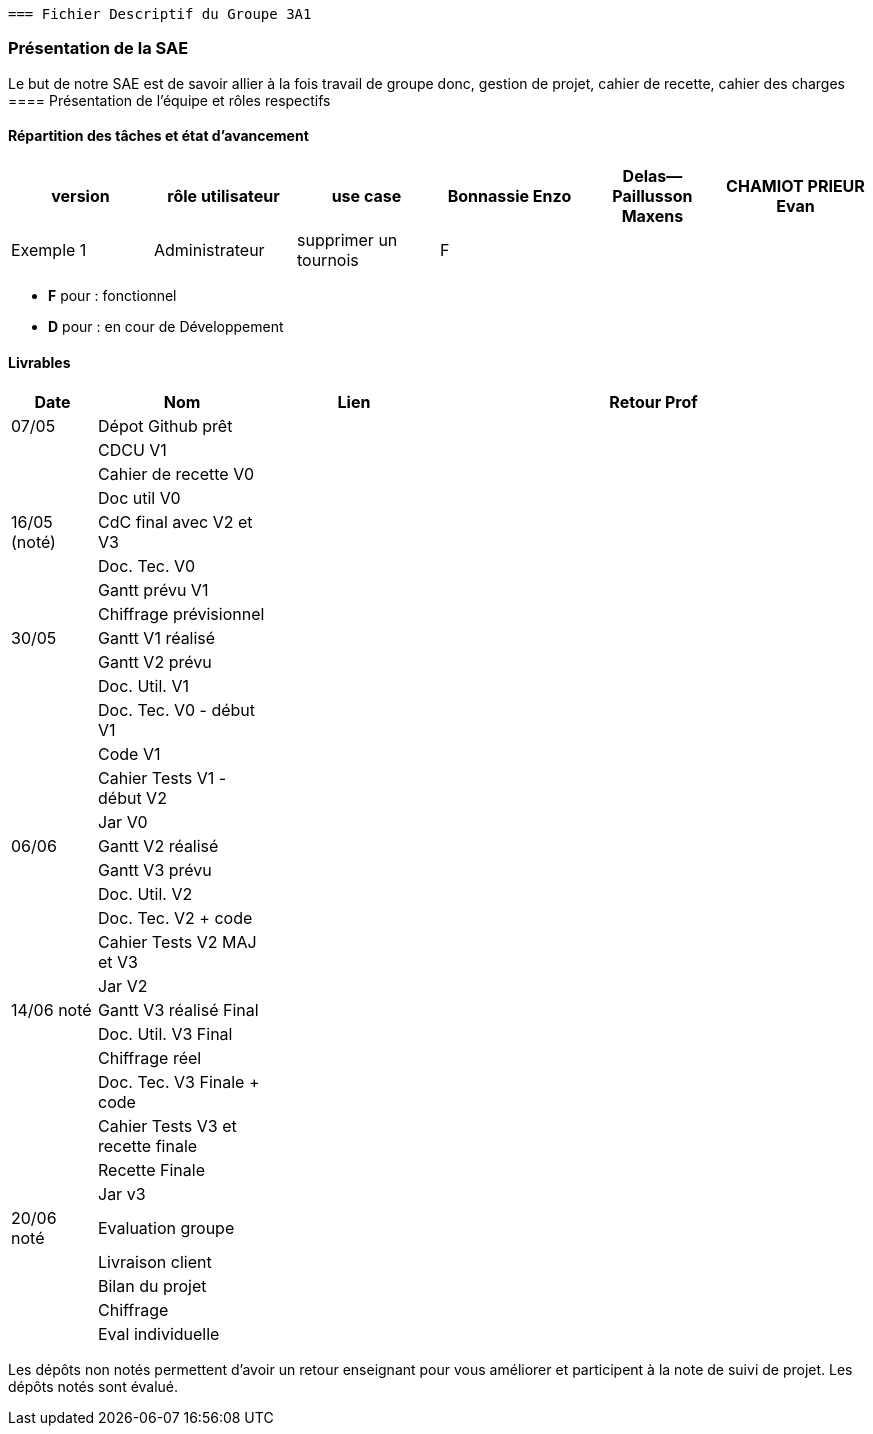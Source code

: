  === Fichier Descriptif du Groupe 3A1

=== Présentation de la SAE

Le but de notre SAE est de savoir allier à la fois travail de groupe donc, gestion de projet, cahier de recette, cahier des charges 
==== Présentation de l'équipe et rôles respectifs


==== Répartition des tâches et état d'avancement 
[options="header,footer"]
|=======================
|version|rôle utilisateur     |use case           |  Bonnassie Enzo | Delas--Paillusson Maxens  |  CHAMIOT PRIEUR Evan  
|Exemple 1    |  Administrateur | supprimer un tournois | F |   |  |  ||

|=======================


*	*F* pour : fonctionnel 
*	*D* pour : en cour de Développement

==== Livrables

[cols="1,2,2,5",options=header]
|===
| Date    | Nom         |  Lien                             | Retour Prof
| 07/05   | Dépot Github prêt    |                                   |           
|         | CDCU V1|                                  |
|         | Cahier de recette V0|                   |
|         | Doc util V0|                             |
| 16/05 (noté)  | CdC final avec V2 et V3|                                     |  
|         | Doc. Tec. V0 |        |    
|         | Gantt prévu V1    |        |
|         | Chiffrage prévisionnel |                      | 
| 30/05   | Gantt V1  réalisé    |       | 
|         | Gantt V2 prévu|      |     
|         | Doc. Util. V1 |         |         
|         | Doc. Tec. V0 - début V1 |                |     
|         | Code V1    |                     | 
|         |  Cahier Tests V1 - début V2|                      | 
|         | Jar V0 |    | 
| 06/06   | Gantt V2  réalisé    |       | 
|         | Gantt V3 prévu |    |  
|         | Doc. Util. V2 |         |         
|         | Doc. Tec. V2 + code|                |     
|         | Cahier Tests V2 MAJ et V3    |                     | 
|         | Jar V2 |                      | 
| 14/06 noté   | Gantt V3 réalisé Final     |       | 
|         | Doc. Util. V3 Final |         |     
|         | Chiffrage réel |   | 
|         | Doc. Tec. V3 Finale + code |                |     
|         | Cahier Tests V3 et recette finale    |                     | 
|         | Recette Finale |                      | 
|         | Jar v3 |    | 
| 20/06 noté |  Evaluation groupe   |      |
|  |  Livraison client   |      |
|  |  Bilan du projet   |      |
|  |  Chiffrage  |      |
|  |  Eval individuelle   |      |
|===
Les dépôts non notés permettent d'avoir un retour enseignant pour vous améliorer et participent à la note de suivi de projet. Les dépôts notés sont évalué. 
